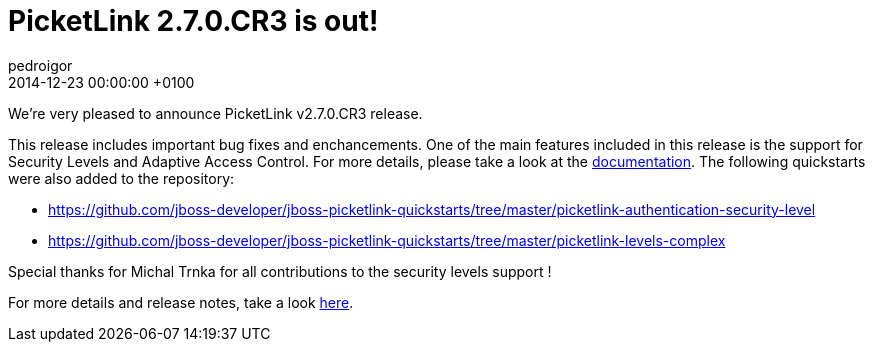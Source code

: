 = PicketLink 2.7.0.CR3 is out!
pedroigor
2014-12-23
:revdate: 2014-12-23 00:00:00 +0100
:awestruct-tags: [announcement, release]
:awestruct-layout: news
:source-highlighter: coderay

We're very pleased to announce PicketLink v2.7.0.CR3 release.

This release includes important bug fixes and enchancements. One of the main features included in this release is the support
for Security Levels and Adaptive Access Control. For more details, please take a look at the http://docs.jboss.org/picketlink/2/latest/reference/html/sect-Multi-Level_Authentication.html[documentation].
The following quickstarts were also added to the repository:

* https://github.com/jboss-developer/jboss-picketlink-quickstarts/tree/master/picketlink-authentication-security-level
* https://github.com/jboss-developer/jboss-picketlink-quickstarts/tree/master/picketlink-levels-complex

Special thanks for Michal Trnka for all contributions to the security levels support !

For more details and release notes, take a look https://issues.jboss.org/secure/ReleaseNote.jspa?projectId=12310923&version=12326066[here].
